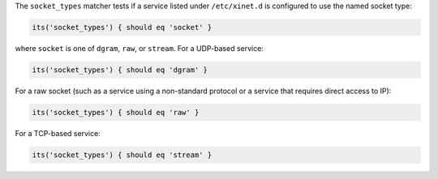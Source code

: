 .. The contents of this file may be included in multiple topics (using the includes directive).
.. The contents of this file should be modified in a way that preserves its ability to appear in multiple topics.


The ``socket_types`` matcher tests if a service listed under ``/etc/xinet.d`` is configured to use the named socket type:

.. code-block:: ruby

   its('socket_types') { should eq 'socket' }

where ``socket`` is one of ``dgram``, ``raw``, or ``stream``. For a UDP-based service:

.. code-block:: ruby

   its('socket_types') { should eq 'dgram' }

For a raw socket (such as a service using a non-standard protocol or a service that requires direct access to IP):

.. code-block:: ruby

   its('socket_types') { should eq 'raw' }

For a TCP-based service:

.. code-block:: ruby

   its('socket_types') { should eq 'stream' }
